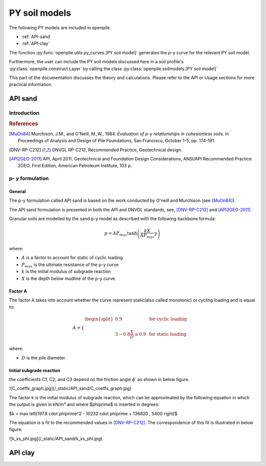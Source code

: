 --------------
PY soil models
--------------

The following PY models are included in openpile. 

* :ref:`API-sand` 
* :ref:`API-clay` 

The function :py:func:`openpile.utils.py_curves.[PY soil model]` generates the p-y curve for 
the relevant PY soil model.

Furthermore, the user can include the PY soil models discussed here in a soil profile's :py:class:`openpile.construct.Layer` 
by calling the class :py:class:`openpile.soilmodels.[PY soil model]` 

This part of the documentation discusses the theory and calculations. 
Please refer to the API or Usage sections for more practical information.

.. %%%%%%%%%%%%%%%%%%%%%%%%%%%%%%%%%%%%%%%%%%%%%%
.. _API-sand:

API sand
========

Introduction 
------------

.. rubric:: References 

.. [MuOn84] Murchison, J.M., and O'Neill, M.,W., 1984. *Evaluation of p-y relationships in cohesionless soils.* In Proceedings of Analysis and Design of Pile Foundations, San Francisco, October 1-5, pp. 174-191. 
.. [DNV-RP-C212] DNVGL RP-C212, Recommended Practice, Geotechnical design.
.. [API2GEO-2011] API, April 2011. Geotechnical and Foundation Design Considerations, ANSI/API Recommended Practice 2GEO, First Edition, American Petroleum Institute, 103 p.


p- y formulation
----------------

General
^^^^^^^

The p-y formulation called API sand is based on the work conducted by
O'neill and Murchison (see [MuOn84]_).  

The API sand formulation is presented in both the API and DNVGL standards,
see, [DNV-RP-C212]_ and [API2GEO-2011]_


Granular soils are modelled by the sand p-y model as described 
with the following backbone formula:

.. math::

    p = A P_{max}  \tanh \left( \frac{k X}{A P_{max} }  y \right) 

where:

* :math:`A` is a factor to account for static of cyclic loading 
* :math:`P_{max}` is the ultimate resistance of the p-y curve 
* :math:`k` is the initial modulus of subgrade reaction
* :math:`X` is the depth below mudline of the p-y curve.

Factor A
^^^^^^^^

The factor A takes into account whether the curve represent 
static(also called monotonic) or cycling loading and is equal to:

.. math::

    A = 
    \begin{cases} 
    \begin{split}
    0.9 & \text{  for cyclic loading} \\ 
    \\
    3 - 0.8 \frac{X}{D} \ge 0.9 & \text{  for static loading}
        \end{split}
      \end{cases}

where:

* :math:`D` is the pile diameter. 
 
Initial subgrade reaction
^^^^^^^^^^^^^^^^^^^^^^^^^

the coefficients C1, C2, and C3 depend on the friction angle :math:`\phi\prime` as shown 
in below figure.

![C_coeffs_graph.jpg](/_static/API_sand/C_coeffs_graph.jpg)


The factor k is the initial modulus of subgrade reaction, which can be 
approximated by the following equation in which the output is given in kN/m³ 
and where $\phi\prime$ is inserted in degrees: 

$k = \max \left(197.8 \cdot \phi\prime^2 - 10232 \cdot \phi\prime + 136820 , 5400 \right)$

The equation is a fit to the recommended values in [DNV-RP-C212]_.  The correspondence 
of this fit is illustrated in below figure:

![k_vs_phi.jpg](/_static/API_sand/k_vs_phi.jpg)



.. %%%%%%%%%%%%%%%%%%%%%%%%%%%%%%%%%%%%%%%%%%%%%%
.. _API-clay:

API clay
========


